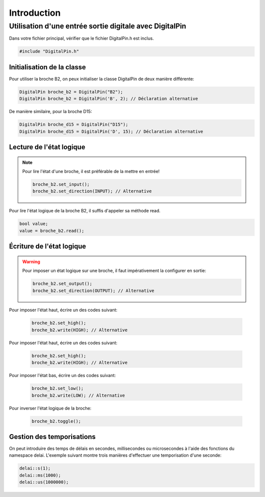 ﻿Introduction
*************

Utilisation d'une entrée sortie digitale avec DigitalPin
=========================================================

Dans votre fichier principal, vérifier que le fichier DigitalPin.h est
inclus.

.. code-block:: cpp

    #include "DigitalPin.h"
    
Initialisation de la classe
---------------------------

Pour utiliser la broche B2, on peux initialiser la classe DigitalPin
de deux manière différente:

.. code-block:: cpp

    DigitalPin broche_b2 = DigitalPin("B2");
    DigitalPin broche_b2 = DigitalPin('B', 2); // Déclaration alternative
    
De manière similaire, pour la broche D15:

.. code-block:: cpp

    DigitalPin broche_d15 = DigitalPin("D15");
    DigitalPin broche_d15 = DigitalPin('D', 15); // Déclaration alternative

    
Lecture de l'état logique
--------------------------

.. note::

   Pour lire l'état d'une broche, il est préférable de la mettre en
   entrée!
   
   .. code-block:: cpp

    broche_b2.set_input();
    broche_b2.set_direction(INPUT); // Alternative

Pour lire l'état logique de la broche B2, il suffis d'appeler sa méthode
read.
    
.. code-block:: cpp

   bool value;
   value = broche_b2.read();
    
Écriture de l'état logique
--------------------------

.. warning::

   Pour imposer un état logique sur une broche, il faut impérativement
   la configurer en sortie:
   
   .. code-block:: cpp

    broche_b2.set_output();
    broche_b2.set_direction(OUTPUT); // Alternative
 
Pour imposer l'état haut, écrire un des codes suivant:
 
 .. code-block:: cpp

   broche_b2.set_high();
   broche_b2.write(HIGH); // Alternative
   
Pour imposer l'état haut, écrire un des codes suivant:
 
 .. code-block:: cpp

   broche_b2.set_high();
   broche_b2.write(HIGH); // Alternative

Pour imposer l'état bas, écrire un des codes suivant:
 
 .. code-block:: cpp

   broche_b2.set_low();
   broche_b2.write(LOW); // Alternative

Pour inverser l'état logique de la broche:
 
 .. code-block:: cpp

   broche_b2.toggle();  

Gestion des temporisations
---------------------------

On peut introduire des temps de délais en secondes, millisecondes ou
microsecondes à l'aide des fonctions du namespace delai. L'exemple 
suivant montre trois manières d'effectuer une temporisation d'une
seconde:

.. code-block:: cpp

    delai::s(1);
    delai::ms(1000);
    delai::us(1000000);
 